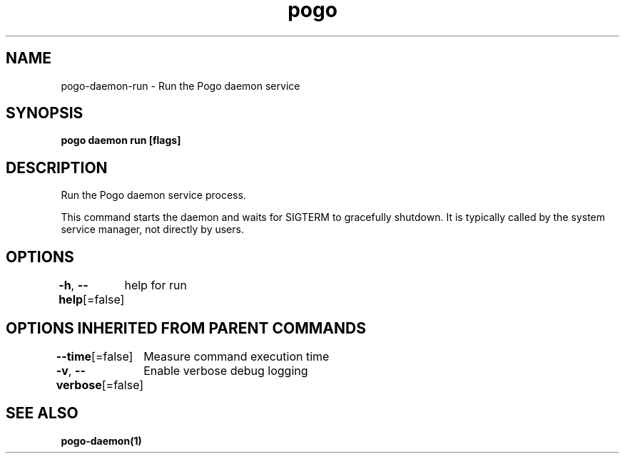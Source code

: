 .nh
.TH "pogo" "1" "Sep 2025" "pogo/dev" "Pogo Manual"

.SH NAME
pogo-daemon-run - Run the Pogo daemon service


.SH SYNOPSIS
\fBpogo daemon run [flags]\fP


.SH DESCRIPTION
Run the Pogo daemon service process.

.PP
This command starts the daemon and waits for SIGTERM to gracefully shutdown.
It is typically called by the system service manager, not directly by users.


.SH OPTIONS
\fB-h\fP, \fB--help\fP[=false]
	help for run


.SH OPTIONS INHERITED FROM PARENT COMMANDS
\fB--time\fP[=false]
	Measure command execution time

.PP
\fB-v\fP, \fB--verbose\fP[=false]
	Enable verbose debug logging


.SH SEE ALSO
\fBpogo-daemon(1)\fP
